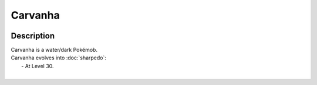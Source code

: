 .. carvanha:

Carvanha
---------

.. image:: ../../_images/pokemobs/gen_3/entity_icon/textures/carvanha.png
    :width: 400
    :alt: Carvanha
.. image:: ../../_images/pokemobs/gen_3/entity_icon/textures/carvanhas.png
    :width: 400
    :alt: Carvanha


Description
============
| Carvanha is a water/dark Pokémob.
| Carvanha evolves into :doc:`sharpedo`:
|  -  At Level 30.
| 